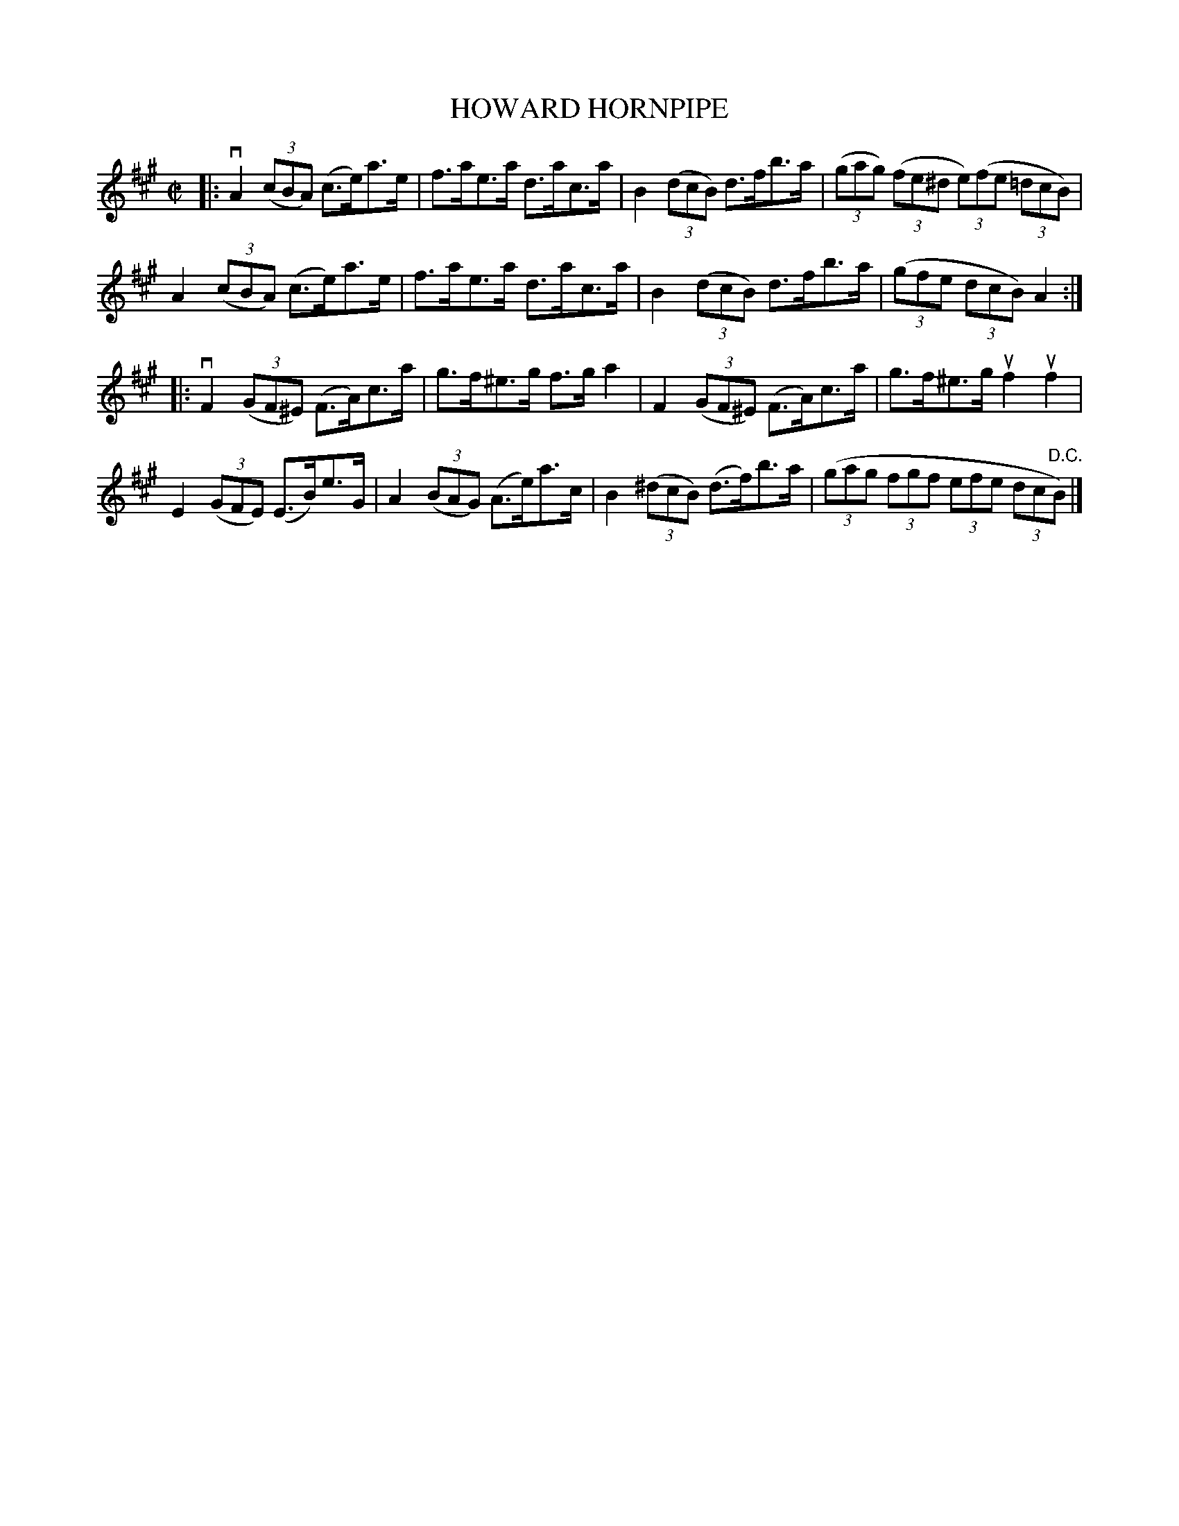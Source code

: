 X: 31953
T: HOWARD HORNPIPE
R: hornpipe
B: K\"ohler's Violin Repository, v.3, 1885 p.195 #3
F: http://www.archive.org/details/klersviolinrepos03rugg
Z: 2012 John Chambers <jc:trillian.mit.edu>
N: The 2nd part has an initial repeat but no final repeat. The best solution isn't obvious, so I've left it "as is".
M: C|
L: 1/8
K: A
|:\
vA2 ((3cBA) (c>e)a>e | f>ae>a d>ac>a | B2 ((3dcB) d>fb>a | ((3gag) ((3fe^d (3e)(fe (3=dcB) |
 A2 ((3cBA) (c>e)a>e | f>ae>a d>ac>a | B2 ((3dcB) d>fb>a | ((3gfe (3dcB) A2 :|
|:\
vF2 ((3GF^E) (F>A)c>a | g>f^e>g f>ga2 | F2 ((3GF^E) (F>A)c>a | g>f^e>g uf2uf2 |
E2 ((3GFE) (E>B)e>G | A2((3BAG) (A>e)a>c | B2 ((3^dcB) (d>f)b>a | ((3gag (3fgf (3efe (3dc"^D.C."B) |]

